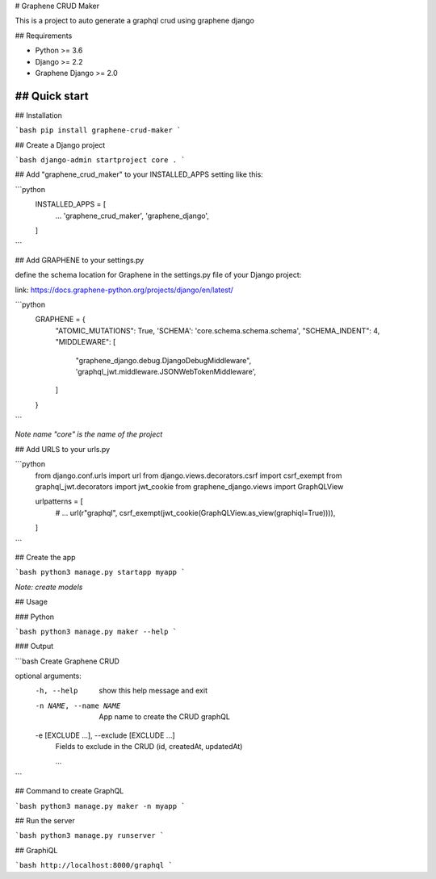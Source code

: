 # Graphene CRUD Maker

This is a project to auto generate a graphql crud using graphene django

## Requirements

- Python >= 3.6
- Django >= 2.2
- Graphene Django >= 2.0


## Quick start
-----------

## Installation

```bash
pip install graphene-crud-maker
```

## Create a Django project

```bash
django-admin startproject core .
```

## Add "graphene_crud_maker" to your INSTALLED_APPS setting like this:


```python
    INSTALLED_APPS = [
        ...
        'graphene_crud_maker',
        'graphene_django',
    ]
```

## Add GRAPHENE to your settings.py

define the schema location for Graphene in the settings.py file of your Django project:

link: https://docs.graphene-python.org/projects/django/en/latest/

```python
    GRAPHENE = {
        "ATOMIC_MUTATIONS": True,
        'SCHEMA': 'core.schema.schema.schema',
        "SCHEMA_INDENT": 4,
        "MIDDLEWARE": [
            "graphene_django.debug.DjangoDebugMiddleware",
            'graphql_jwt.middleware.JSONWebTokenMiddleware',
        ]
    }
```

*Note name "core" is the name of the project*

## Add URLS to your urls.py

```python
    from django.conf.urls import url
    from django.views.decorators.csrf import csrf_exempt
    from graphql_jwt.decorators import jwt_cookie
    from graphene_django.views import GraphQLView

    urlpatterns = [
        # ...
        url(r"graphql", csrf_exempt(jwt_cookie(GraphQLView.as_view(graphiql=True)))),
    ]
```

## Create the app

```bash
python3 manage.py startapp myapp
```

*Note: create models*


## Usage

### Python

```bash
python3 manage.py maker --help
```

### Output

```bash
Create Graphene CRUD

optional arguments:
  -h, --help            show this help message and exit
  -n NAME, --name NAME  App name to create the CRUD graphQL
  -e [EXCLUDE ...], --exclude [EXCLUDE ...]
                        Fields to exclude in the CRUD (id, createdAt, updatedAt)

                        ...
```

## Command to create GraphQL

```bash
python3 manage.py maker -n myapp
```

## Run the server

```bash
python3 manage.py runserver
```

## GraphiQL

```bash
http://localhost:8000/graphql
```
